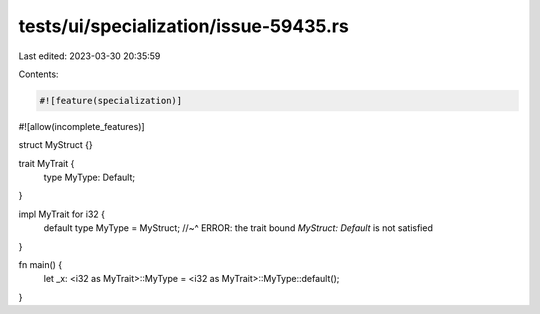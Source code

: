 tests/ui/specialization/issue-59435.rs
======================================

Last edited: 2023-03-30 20:35:59

Contents:

.. code-block:: rs

    #![feature(specialization)]
#![allow(incomplete_features)]

struct MyStruct {}

trait MyTrait {
    type MyType: Default;
}

impl MyTrait for i32 {
    default type MyType = MyStruct;
    //~^ ERROR: the trait bound `MyStruct: Default` is not satisfied
}

fn main() {
    let _x: <i32 as MyTrait>::MyType = <i32 as MyTrait>::MyType::default();
}


